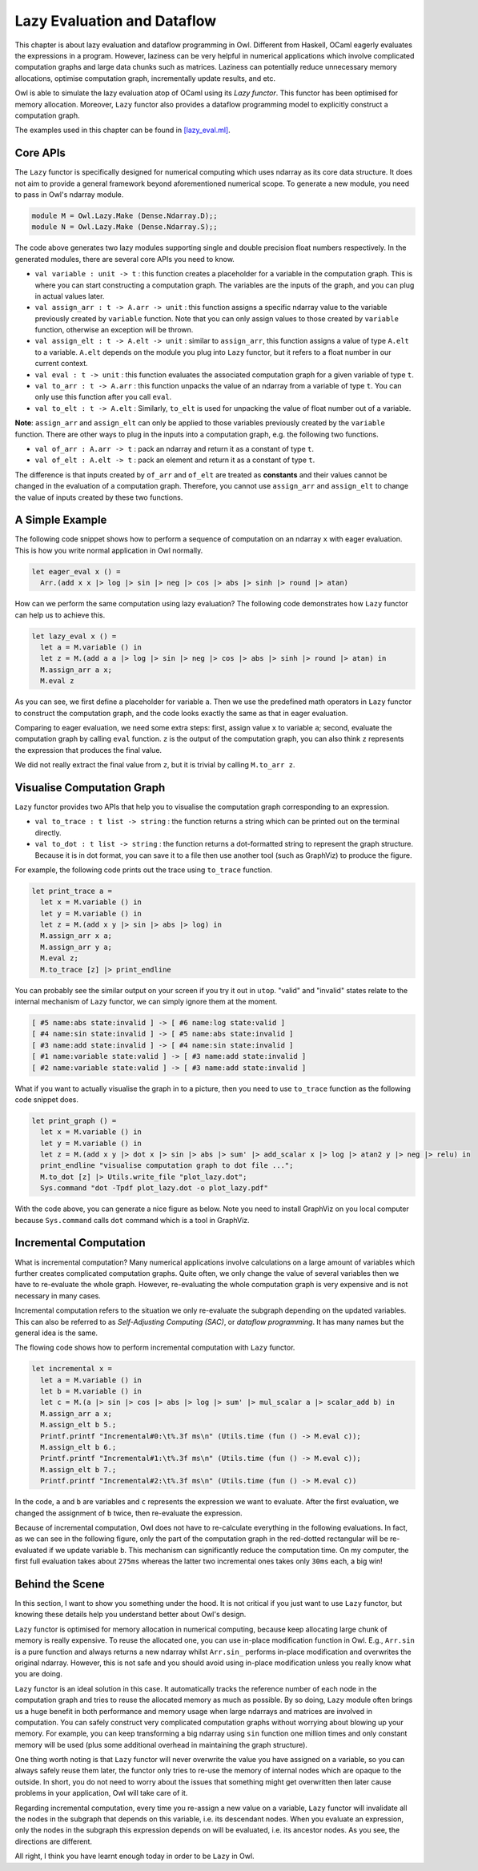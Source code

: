 Lazy Evaluation and Dataflow
=================================================

This chapter is about lazy evaluation and dataflow programming in Owl. Different from Haskell, OCaml eagerly evaluates the expressions in a program. However, laziness can be very helpful in numerical applications which involve complicated computation graphs and large data chunks such as matrices. Laziness can potentially reduce unnecessary memory allocations, optimise computation graph, incrementally update results, and etc.

Owl is able to simulate the lazy evaluation atop of OCaml using its `Lazy functor`. This functor has been optimised for memory allocation. Moreover, ``Lazy`` functor also provides a dataflow programming model to explicitly construct a computation graph.

The examples used in this chapter can be found in `[lazy_eval.ml] <https://github.com/ryanrhymes/owl/blob/master/examples/lazy_eval.ml>`_.



Core APIs
-------------------------------------------------

The ``Lazy`` functor is specifically designed for numerical computing which uses ndarray as its core data structure. It does not aim to provide a general framework beyond aforementioned numerical scope. To generate a new module, you need to pass in Owl's ndarray module.

.. code-block:: ocaml

  module M = Owl.Lazy.Make (Dense.Ndarray.D);;
  module N = Owl.Lazy.Make (Dense.Ndarray.S);;


The code above generates two lazy modules supporting single and double precision float numbers respectively. In the generated modules, there are several core APIs you need to know.

- ``val variable : unit -> t`` : this function creates a placeholder for a variable in the computation graph. This is where you can start constructing a computation graph. The variables are the inputs of the graph, and you can plug in actual values later.

- ``val assign_arr : t -> A.arr -> unit`` : this function assigns a specific ndarray value to the variable previously created by ``variable`` function. Note that you can only assign values to those created by ``variable`` function, otherwise an exception will be thrown.

- ``val assign_elt : t -> A.elt -> unit`` : similar to ``assign_arr``, this function assigns a value of type ``A.elt`` to a variable. ``A.elt`` depends on the module you plug into ``Lazy`` functor, but it refers to a float number in our current context.

- ``val eval : t -> unit`` : this function evaluates the associated computation graph for a given variable of type ``t``.

- ``val to_arr : t -> A.arr`` : this function unpacks the value of an ndarray from a variable of type ``t``. You can only use this function after you call ``eval``.

- ``val to_elt : t -> A.elt`` : Similarly, ``to_elt`` is used for unpacking the value of float number out of a variable.

**Note**: ``assign_arr`` and ``assign_elt`` can only be applied to those variables previously created by the ``variable`` function. There are other ways to plug in the inputs into a computation graph, e.g. the following two functions.

- ``val of_arr : A.arr -> t`` : pack an ndarray and return it as a constant of type ``t``.
- ``val of_elt : A.elt -> t`` : pack an element and return it as a constant of type ``t``.

The difference is that inputs created by ``of_arr`` and ``of_elt`` are treated as **constants** and their values cannot be changed in the evaluation of a computation graph. Therefore, you cannot use ``assign_arr`` and ``assign_elt`` to change the value of inputs created by these two functions.



A Simple Example
-------------------------------------------------

The following code snippet shows how to perform a sequence of computation on an ndarray ``x`` with eager evaluation. This is how you write normal application in Owl normally.

.. code-block:: ocaml

  let eager_eval x () =
    Arr.(add x x |> log |> sin |> neg |> cos |> abs |> sinh |> round |> atan)


How can we perform the same computation using lazy evaluation? The following code demonstrates how ``Lazy`` functor can help us to achieve this.

.. code-block:: ocaml

  let lazy_eval x () =
    let a = M.variable () in
    let z = M.(add a a |> log |> sin |> neg |> cos |> abs |> sinh |> round |> atan) in
    M.assign_arr a x;
    M.eval z


As you can see, we first define a placeholder for variable ``a``. Then we use the predefined math operators in ``Lazy`` functor to construct the computation graph, and the code looks exactly the same as that in eager evaluation.

Comparing to eager evaluation, we need some extra steps: first, assign value ``x`` to variable ``a``; second, evaluate the computation graph by calling ``eval`` function. ``z`` is the output of the computation graph, you can also think ``z`` represents the expression that produces the final value.

We did not really extract the final value from ``z``, but it is trivial by calling ``M.to_arr z``.



Visualise Computation Graph
-------------------------------------------------

``Lazy`` functor provides two APIs that help you to visualise the computation graph corresponding to an expression.

* ``val to_trace : t list -> string`` : the function returns a string which can be printed out on the terminal directly.

* ``val to_dot : t list -> string`` : the function returns a dot-formatted string to represent the graph structure. Because it is in dot format, you can save it to a file then use another tool (such as GraphViz) to produce the figure.

For example, the following code prints out the trace using ``to_trace`` function.

.. code-block:: ocaml

  let print_trace a =
    let x = M.variable () in
    let y = M.variable () in
    let z = M.(add x y |> sin |> abs |> log) in
    M.assign_arr x a;
    M.assign_arr y a;
    M.eval z;
    M.to_trace [z] |> print_endline


You can probably see the similar output on your screen if you try it out in ``utop``. "valid" and "invalid" states relate to the internal mechanism of ``Lazy`` functor, we can simply ignore them at the moment.

.. code-block:: bash

  [ #5 name:abs state:invalid ] -> [ #6 name:log state:valid ]
  [ #4 name:sin state:invalid ] -> [ #5 name:abs state:invalid ]
  [ #3 name:add state:invalid ] -> [ #4 name:sin state:invalid ]
  [ #1 name:variable state:valid ] -> [ #3 name:add state:invalid ]
  [ #2 name:variable state:valid ] -> [ #3 name:add state:invalid ]


What if you want to actually visualise the graph in to a picture, then you need to use ``to_trace`` function as the following code snippet does.

.. code-block:: ocaml

  let print_graph () =
    let x = M.variable () in
    let y = M.variable () in
    let z = M.(add x y |> dot x |> sin |> abs |> sum' |> add_scalar x |> log |> atan2 y |> neg |> relu) in
    print_endline "visualise computation graph to dot file ...";
    M.to_dot [z] |> Utils.write_file "plot_lazy.dot";
    Sys.command "dot -Tpdf plot_lazy.dot -o plot_lazy.pdf"


With the code above, you can generate a nice figure as below. Note you need to install GraphViz on you local computer because ``Sys.command`` calls ``dot`` command which is a tool in GraphViz.


.. figure:: ../figure/plot_032.png
   :scale: 100 %
   :align: center
   :alt: computation graph



Incremental Computation
-------------------------------------------------

What is incremental computation? Many numerical applications involve calculations on a large amount of variables which further creates complicated computation graphs. Quite often, we only change the value of several variables then we have to re-evaluate the whole graph. However, re-evaluating the whole computation graph is very expensive and is not necessary in many cases.

Incremental computation refers to the situation we only re-evaluate the subgraph depending on the updated variables. This can also be referred to as `Self-Adjusting Computing (SAC)`, or `dataflow programming`. It has many names but the general idea is the same.

The flowing code shows how to perform incremental computation with ``Lazy`` functor.

.. code-block:: ocaml

  let incremental x =
    let a = M.variable () in
    let b = M.variable () in
    let c = M.(a |> sin |> cos |> abs |> log |> sum' |> mul_scalar a |> scalar_add b) in
    M.assign_arr a x;
    M.assign_elt b 5.;
    Printf.printf "Incremental#0:\t%.3f ms\n" (Utils.time (fun () -> M.eval c));
    M.assign_elt b 6.;
    Printf.printf "Incremental#1:\t%.3f ms\n" (Utils.time (fun () -> M.eval c));
    M.assign_elt b 7.;
    Printf.printf "Incremental#2:\t%.3f ms\n" (Utils.time (fun () -> M.eval c))


In the code, ``a`` and ``b`` are variables and ``c`` represents the expression we want to evaluate. After the first evaluation, we changed the assignment of ``b`` twice, then re-evaluate the expression.

Because of incremental computation, Owl does not have to re-calculate everything in the following evaluations. In fact, as we can see in the following figure, only the part of the computation graph in the red-dotted rectangular will be re-evaluated if we update variable ``b``. This mechanism can significantly reduce the computation time. On my computer, the first full evaluation takes about ``275ms`` whereas the latter two incremental ones takes only ``30ms`` each, a big win!


.. figure:: ../figure/plot_033.png
   :scale: 100 %
   :align: center
   :alt: incremental computation



Behind the Scene
-------------------------------------------------

In this section, I want to show you something under the hood. It is not critical if you just want to use ``Lazy`` functor, but knowing these details help you understand better about Owl's design.

``Lazy`` functor is optimised for memory allocation in numerical computing, because keep allocating large chunk of memory is really expensive. To reuse the allocated one, you can use in-place modification function in Owl. E.g., ``Arr.sin`` is a pure function and always returns a new ndarray whilst ``Arr.sin_`` performs in-place modification and overwrites the original ndarray. However, this is not safe and you should avoid using in-place modification unless you really know what you are doing.

``Lazy`` functor is an ideal solution in this case. It automatically tracks the reference number of each node in the computation graph and tries to reuse the allocated memory as much as possible. By so doing, ``Lazy`` module often brings us a huge benefit in both performance and memory usage when large ndarrays and matrices are involved in computation. You can safely construct very complicated computation graphs without worrying about blowing up your memory. For example, you can keep transforming a big ndarray using ``sin`` function one million times and only constant memory will be used (plus some additional overhead in maintaining the graph structure).


One thing worth noting is that ``Lazy`` functor will never overwrite the value you have assigned on a variable, so you can always safely reuse them later, the functor only tries to re-use the memory of internal nodes which are opaque to the outside. In short, you do not need to worry about the issues that something might get overwritten then later cause problems in your application, Owl will take care of it.

Regarding incremental computation, every time you re-assign a new value on a variable, ``Lazy`` functor will invalidate all the nodes in the subgraph that depends on this variable, i.e. its descendant nodes. When you evaluate an expression, only the nodes in the subgraph this expression depends on will be evaluated, i.e. its ancestor nodes. As you see, the directions are different.

All right, I think you have learnt enough today in order to be ``Lazy`` in Owl.
